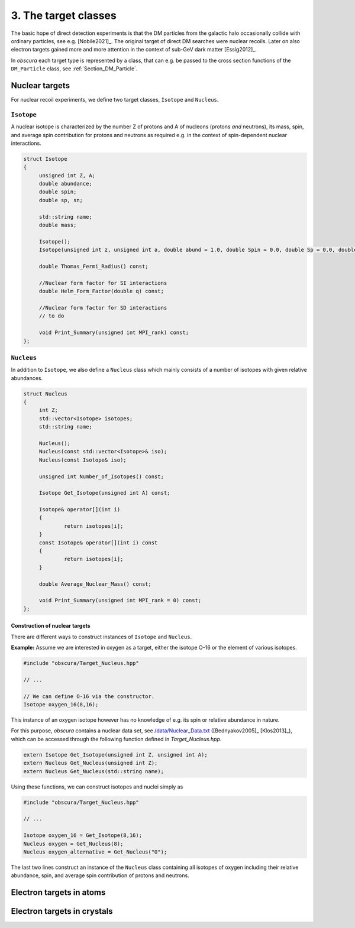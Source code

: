 =====================
3. The target classes
=====================

The basic hope of direct detection experiments is that the DM particles from the galactic halo occasionally collide with ordinary particles, see e.g. [Nobile2021]_.
The original target of direct DM searches were nuclear recoils.
Later on also electron targets gained more and more attention in the context of sub-GeV dark matter [Essig2012]_.

In *obscura* each target type is represented by a class, that can e.g. be passed to the cross section functions of the ``DM_Particle`` class, see :ref:`Section_DM_Particle`.

---------------
Nuclear targets
---------------

For nuclear recoil experiments, we define two target classes, ``Isotope`` and ``Nucleus``.

^^^^^^^^^^^
``Isotope``
^^^^^^^^^^^

A nuclear isotope is characterized by the number Z of protons and A of nucleons (protons *and* neutrons), its mass, spin, and average spin contribution for protons and neutrons as required e.g. in the context of spin-dependent nuclear interactions.

.. raw:: html

	<details>
	<summary><a>The class</a></summary>
 
.. code-block:: c++

   struct Isotope
   {
   	unsigned int Z, A;
   	double abundance;
   	double spin;
   	double sp, sn;

   	std::string name;
   	double mass;

   	Isotope();
   	Isotope(unsigned int z, unsigned int a, double abund = 1.0, double Spin = 0.0, double Sp = 0.0, double Sn = 0.0);

   	double Thomas_Fermi_Radius() const;

   	//Nuclear form factor for SI interactions
   	double Helm_Form_Factor(double q) const;

   	//Nuclear form factor for SD interactions
   	// to do

   	void Print_Summary(unsigned int MPI_rank) const;
   };

.. raw:: html

	</details>

^^^^^^^^^^^
``Nucleus``
^^^^^^^^^^^

In addition to ``Isotope``, we also define a ``Nucleus`` class which mainly consists of a number of isotopes with given relative abundances.

.. raw:: html

	<details>
	<summary><a>The class</a></summary>
 
.. code-block:: c++

   struct Nucleus
   {
   	int Z;
   	std::vector<Isotope> isotopes;
   	std::string name;

   	Nucleus();
   	Nucleus(const std::vector<Isotope>& iso);
   	Nucleus(const Isotope& iso);

   	unsigned int Number_of_Isotopes() const;

   	Isotope Get_Isotope(unsigned int A) const;

   	Isotope& operator[](int i)
   	{
   		return isotopes[i];
   	}
   	const Isotope& operator[](int i) const
   	{
   		return isotopes[i];
   	}

   	double Average_Nuclear_Mass() const;

   	void Print_Summary(unsigned int MPI_rank = 0) const;
   };

.. raw:: html

	</details>


"""""""""""""""""""""""""""""""
Construction of nuclear targets
"""""""""""""""""""""""""""""""

There are different ways to construct instances of ``Isotope`` and ``Nucleus``.

**Example:** Assume we are interested in oxygen as a target, either the isotope O-16 or the element of various isotopes.

.. code-block:: c++

    #include "obscura/Target_Nucleus.hpp"

    // ...

    // We can define O-16 via the constructor.
    Isotope oxygen_16(8,16);

This instance of an oxygen isotope however has no knowledge of e.g. its spin or relative abundance in nature.

For this purpose, *obscura* contains a nuclear data set, see `/data/Nuclear_Data.txt <https://github.com/temken/obscura/blob/master/data/Nuclear_Data.txt>`_ ([Bednyakov2005]_ [Klos2013]_), which can be accessed through the following function defined in *Target_Nucleus.hpp*.

.. code-block:: c++

   extern Isotope Get_Isotope(unsigned int Z, unsigned int A);
   extern Nucleus Get_Nucleus(unsigned int Z);
   extern Nucleus Get_Nucleus(std::string name);

Using these functions, we can construct isotopes and nuclei simply as

.. code-block:: c++

    #include "obscura/Target_Nucleus.hpp"

    // ...

    Isotope oxygen_16 = Get_Isotope(8,16);
    Nucleus oxygen = Get_Nucleus(8);
    Nucleus oxygen_alternative = Get_Nucleus("O");


The last two lines construct an instance of the ``Nucleus`` class containing all isotopes of oxygen including their relative abundance, spin, and average spin contribution of protons and neutrons.

-------------------------
Electron targets in atoms
-------------------------


----------------------------
Electron targets in crystals
----------------------------